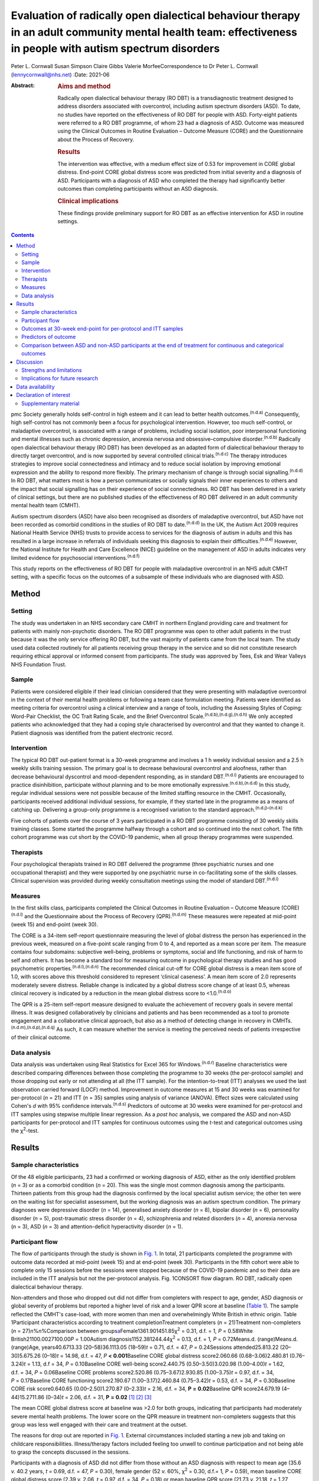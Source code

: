 ===========================================================================================================================================================
Evaluation of radically open dialectical behaviour therapy in an adult community mental health team: effectiveness in people with autism spectrum disorders
===========================================================================================================================================================

Peter L. Cornwall
Susan Simpson
Claire Gibbs
Valerie MorfeeCorrespondence to Dr Peter L. Cornwall
(lennycornwall@nhs.net)
:Date: 2021-06

:Abstract:
   .. rubric:: Aims and method
      :name: sec_a1

   Radically open dialectical behaviour therapy (RO DBT) is a
   transdiagnostic treatment designed to address disorders associated
   with overcontrol, including autism spectrum disorders (ASD). To date,
   no studies have reported on the effectiveness of RO DBT for people
   with ASD. Forty-eight patients were referred to a RO DBT programme,
   of whom 23 had a diagnosis of ASD. Outcome was measured using the
   Clinical Outcomes in Routine Evaluation – Outcome Measure (CORE) and
   the Questionnaire about the Process of Recovery.

   .. rubric:: Results
      :name: sec_a2

   The intervention was effective, with a medium effect size of 0.53 for
   improvement in CORE global distress. End-point CORE global distress
   score was predicted from initial severity and a diagnosis of ASD.
   Participants with a diagnosis of ASD who completed the therapy had
   significantly better outcomes than completing participants without an
   ASD diagnosis.

   .. rubric:: Clinical implications
      :name: sec_a3

   These findings provide preliminary support for RO DBT as an effective
   intervention for ASD in routine settings.


.. contents::
   :depth: 3
..

pmc
Society generally holds self-control in high esteem and it can lead to
better health outcomes.\ :sup:`(n.d.a)` Consequently, high self-control
has not commonly been a focus for psychological intervention. However,
too much self-control, or maladaptive overcontrol, is associated with a
range of problems, including social isolation, poor interpersonal
functioning and mental illnesses such as chronic depression, anorexia
nervosa and obsessive–compulsive disorder.\ :sup:`(n.d.b)` Radically
open dialectical behaviour therapy (RO DBT) has been developed as an
adapted form of dialectical behaviour therapy to directly target
overcontrol, and is now supported by several controlled clinical
trials.\ :sup:`(n.d.c)` The therapy introduces strategies to improve
social connectedness and intimacy and to reduce social isolation by
improving emotional expression and the ability to respond more flexibly.
The primary mechanism of change is through social
signalling.\ :sup:`(n.d.d)` In RO DBT, what matters most is how a person
communicates or socially signals their inner experiences to others and
the impact that social signalling has on their experience of social
connectedness. RO DBT has been delivered in a variety of clinical
settings, but there are no published studies of the effectiveness of RO
DBT delivered in an adult community mental health team (CMHT).

Autism spectrum disorders (ASD) have also been recognised as disorders
of maladaptive overcontrol, but ASD have not been recorded as comorbid
conditions in the studies of RO DBT to date.\ :sup:`(n.d.d)` In the UK,
the Autism Act 2009 requires National Health Service (NHS) trusts to
provide access to services for the diagnosis of autism in adults and
this has resulted in a large increase in referrals of individuals
seeking this diagnosis to explain their difficulties.\ :sup:`(n.d.e)`
However, the National Institute for Health and Care Excellence (NICE)
guideline on the management of ASD in adults indicates very limited
evidence for psychosocial interventions.\ :sup:`(n.d.f)`

This study reports on the effectiveness of RO DBT for people with
maladaptive overcontrol in an NHS adult CMHT setting, with a specific
focus on the outcomes of a subsample of these individuals who are
diagnosed with ASD.

.. _sec1:

Method
======

.. _sec1-1:

Setting
-------

The study was undertaken in an NHS secondary care CMHT in northern
England providing care and treatment for patients with mainly
non-psychotic disorders. The RO DBT programme was open to other adult
patients in the trust because it was the only service offering RO DBT,
but the vast majority of patients came from the local team. The study
used data collected routinely for all patients receiving group therapy
in the service and so did not constitute research requiring ethical
approval or informed consent from participants. The study was approved
by Tees, Esk and Wear Valleys NHS Foundation Trust.

.. _sec1-2:

Sample
------

Patients were considered eligible if their lead clinician considered
that they were presenting with maladaptive overcontrol in the context of
their mental health problems or following a team case formulation
meeting. Patients were identified as meeting criteria for overcontrol
using a clinical interview and a range of tools, including the Assessing
Styles of Coping: Word-Pair Checklist, the OC Trait Rating Scale, and
the Brief Overcontrol Scale.\ :sup:`(n.d.b),(n.d.g),(n.d.h)` We only
accepted patients who acknowledged that they had a coping style
characterised by overcontrol and that they wanted to change it. Patient
diagnosis was identified from the patient electronic record.

.. _sec1-3:

Intervention
------------

The typical RO DBT out-patient format is a 30-week programme and
involves a 1 h weekly individual session and a 2.5 h weekly skills
training session. The primary goal is to decrease behavioural
overcontrol and aloofness, rather than decrease behavioural dyscontrol
and mood-dependent responding, as in standard DBT.\ :sup:`(n.d.i)`
Patients are encouraged to practice disinhibition, participate without
planning and to be more emotionally expressive.\ :sup:`(n.d.b),(n.d.d)`
In this study, regular individual sessions were not possible because of
the limited staffing resource in the CMHT. Occasionally, participants
received additional individual sessions, for example, if they started
late in the programme as a means of catching up. Delivering a group-only
programme is a recognised variation to the standard
approach.\ :sup:`(n.d.j)–(n.d.k)`

Five cohorts of patients over the course of 3 years participated in a RO
DBT programme consisting of 30 weekly skills training classes. Some
started the programme halfway through a cohort and so continued into the
next cohort. The fifth cohort programme was cut short by the COVID-19
pandemic, when all group therapy programmes were suspended.

.. _sec1-4:

Therapists
----------

Four psychological therapists trained in RO DBT delivered the programme
(three psychiatric nurses and one occupational therapist) and they were
supported by one psychiatric nurse in co-facilitating some of the skills
classes. Clinical supervision was provided during weekly consultation
meetings using the model of standard DBT.\ :sup:`(n.d.i)`

.. _sec1-5:

Measures
--------

In the first skills class, participants completed the Clinical Outcomes
in Routine Evaluation – Outcome Measure (CORE)\ :sup:`(n.d.l)` and the
Questionnaire about the Process of Recovery (QPR).\ :sup:`(n.d.m)` These
measures were repeated at mid-point (week 15) and end-point (week 30).

The CORE is a 34-item self-report questionnaire measuring the level of
global distress the person has experienced in the previous week,
measured on a five-point scale ranging from 0 to 4, and reported as a
mean score per item. The measure contains four subdomains: subjective
well-being, problems or symptoms, social and life functioning, and risk
of harm to self and others. It has become a standard tool for measuring
outcome in psychological therapy studies and has good psychometric
properties.\ :sup:`(n.d.l),(n.d.n)` The recommended clinical cut-off for
CORE global distress is a mean item score of 1.0, with scores above this
threshold considered to represent ‘clinical caseness’. A mean item score
of 2.0 represents moderately severe distress. Reliable change is
indicated by a global distress score change of at least 0.5, whereas
clinical recovery is indicated by a reduction in the mean global
distress score to <1.0.\ :sup:`(n.d.o)`

The QPR is a 25-item self-report measure designed to evaluate the
achievement of recovery goals in severe mental illness. It was designed
collaboratively by clinicians and patients and has been recommended as a
tool to promote engagement and a collaborative clinical approach, but
also as a method of detecting change in recovery in
CMHTs.\ :sup:`(n.d.m),(n.d.p),(n.d.q)` As such, it can measure whether
the service is meeting the perceived needs of patients irrespective of
their clinical outcome.

.. _sec1-6:

Data analysis
-------------

Data analysis was undertaken using Real Statistics for Excel 365 for
Windows.\ :sup:`(n.d.r)` Baseline characteristics were described
comparing differences between those completing the programme to 30 weeks
(the per-protocol sample) and those dropping out early or not attending
at all (the ITT sample). For the intention-to-treat (ITT) analyses we
used the last observation carried forward (LOCF) method. Improvement in
outcome measures at 15 and 30 weeks was examined for per-protocol
(*n* = 21) and ITT (*n* = 35) samples using analysis of variance
(ANOVA). Effect sizes were calculated using Cohen's *d* with 95%
confidence intervals.\ :sup:`(n.d.s)` Predictors of outcome at 30 weeks
were examined for per-protocol and ITT samples using stepwise multiple
linear regression. As a *post hoc* analysis, we compared the ASD and
non-ASD participants for per-protocol and ITT samples for continuous
outcomes using the *t*-test and categorical outcomes using the
χ\ :sup:`2`-test.

.. _sec2:

Results
=======

.. _sec2-1:

Sample characteristics
----------------------

Of the 48 eligible participants, 23 had a confirmed or working diagnosis
of ASD, either as the only identified problem (*n* = 3) or as a comorbid
condition (*n* = 20). This was the single most common diagnosis among
the participants. Thirteen patients from this group had the diagnosis
confirmed by the local specialist autism service; the other ten were on
the waiting list for specialist assessment, but the working diagnosis
was an autism spectrum condition. The primary diagnoses were depressive
disorder (*n* = 14), generalised anxiety disorder (*n* = 8), bipolar
disorder (*n* = 6), personality disorder (*n* = 5), post-traumatic
stress disorder (*n* = 4), schizophrenia and related disorders
(*n* = 4), anorexia nervosa (*n* = 3), ASD (*n* = 3) and
attention-deficit hyperactivity disorder (*n* = 1).

.. _sec2-2:

Participant flow
----------------

The flow of participants through the study is shown in `Fig.
1 <#fig01>`__. In total, 21 participants completed the programme with
outcome data recorded at mid-point (week 15) and at end-point (week 30).
Participants in the fifth cohort were able to complete only 15 sessions
before the sessions were stopped because of the COVID-19 pandemic and so
their data are included in the ITT analysis but not the per-protocol
analysis. Fig. 1CONSORT flow diagram. RO DBT, radically open dialectical
behaviour therapy.

Non-attenders and those who dropped out did not differ from completers
with respect to age, gender, ASD diagnosis or global severity of
problems but reported a higher level of risk and a lower QPR score at
baseline (`Table 1 <#tab01>`__). The sample reflected the CMHT's
case-load, with more women than men and overwhelmingly White British in
ethnic origin. Table 1Participant characteristics according to treatment
completionTreatment completers (*n* = 21)Treatment non-completers
(*n* = 27)\ *n*\ %\ *n*\ %Comparison between
groups\ `a <#tfn1_2>`__\ Female1361.901451.85χ\ :sup:`2` = 0.31,
d.f. = 1\ *, P* = 0.58White British21100.0027100.00\ *P* = 1.00Autism
diagnosis1152.381244.44χ\ :sup:`2` = 0.13, d.f. = 1\ *,
P* = 0.72Means.d. (range)Means.d. (range)Age, years40.6713.33
(20–58)36.1113.05 (18–59)\ *t* = 0.71, d.f. = 47, *P* = 0.24Sessions
attended25.813.22 (20–30)5.675.26 (0–18)\ *t* = 14.98, d.f. = 47,
*P* **<** **0.001**\ Baseline CORE global distress score2.060.66
(0.68–3.06)2.480.81 (0.76–3.24)\ *t* = 1.13, d.f = 34,
*P* = 0.10Baseline CORE well-being score2.440.75 (0.50–3.50)3.020.98
(1.00–4.00)\ *t* = 1.62, d.f. = 34, *P* = 0.06Baseline CORE problems
score2.520.86 (0.75–3.67)2.930.85 (1.00–3.75)\ *t* = 0.97, d.f. = 34,
*P* = 0.17Baseline CORE functioning score2.190.67 (1.00–3.17)2.460.84
(0.75–3.42)\ *t* = 0.53, d.f. = 34, *P* = 0.30Baseline CORE risk
score0.640.65 (0.00–2.50)1.270.87 (0–2.33)\ *t* = 2.16, d.f. = 34,
**P** **=** **0.02**\ Baseline QPR score24.679.19 (4–44)15.2711.86
(0–34)\ *t* = 2.06, d.f. = 31, **P** **=** **0.02**\  [1]_ [2]_ [3]_

The mean CORE global distress score at baseline was >2.0 for both
groups, indicating that participants had moderately severe mental health
problems. The lower score on the QPR measure in treatment non-completers
suggests that this group was less well engaged with their care and
treatment at the outset.

The reasons for drop out are reported in `Fig. 1 <#fig01>`__. External
circumstances included starting a new job and taking on childcare
responsibilities. Illness/therapy factors included feeling too unwell to
continue participation and not being able to grasp the concepts
discussed in the sessions.

Participants with a diagnosis of ASD did not differ from those without
an ASD diagnosis with respect to mean age (35.6 *v.* 40.2 years,
*t* = 0.69, d.f. = 47, *P* = 0.30), female gender (52 *v.* 60%,
χ\ :sup:`2` = 0.30, d.f.= 1\ *, P* = 0.59), mean baseline CORE global
distress score (2.39 *v.* 2.06, *t* = 0.97, d.f. = 34, *P* = 0.18) or
mean baseline QPR score (21.73 *v.* 21.18, *t* = 1.27, d.f. = 31,
*P* = 0.89).

.. _sec2-3:

Outcomes at 30-week end-point for per-protocol and ITT samples
--------------------------------------------------------------

| The intervention was effective in both the per-protocol (*n* = 21) and
  the ITT (*n* = 35) samples (`Table 2 <#tab02>`__). In the per-protocol
  sample, five participants (24%) achieved a CORE global distress score
  indicative of clinical recovery (score <1.0) and nine (43%) made a
  reliable improvement (reduction in score >0.5). The effect size for
  change in CORE global distress was medium to large (Cohen's
  *d* = 0.59). The mean improvement at the 30-week end-point was 0.43
  (95% CI 0.09–0.78) for the CORE global distress and the mean increase
  in QPR score was 8.29 (95% CI 3.00–13.57). Table 2Per-protocol and
  intention-to-treat (ITT) analyses of outcomesBaseline,
| mean (s.d.)Mid-point,
| mean (s.d.)Final,
| mean (s.d.)\ *F*\ d.f.\ *P*\ Effect size (95% CI for *d*)Per-protocol
  sample (*n* = 21)CORE global distress score2.06 (0.66)1.78 (0.78)1.63
  (0.81)6.0220\ **<0.01**\ 0.59 (0.57–0.61)CORE well-being score2.44
  (0.75)2.12 (1.05)1.92 (1.00)4.7420\ **0.01**\ 0.59 (0.57–0.61)CORE
  problems score2.52 (0.86)2.15 (0.96)2.00 (0.97)6.5520\ **<0.01**\ 0.57
  (0.55–0.59)CORE functioning score2.19 (0.67)1.85 (0.71)1.74
  (0.83)5.6220\ **0.01**\ 0.59 (0.57–0.61)CORE risk score0.64 (0.65)0.68
  (0.77)0.46 (0.68)2.48200.100.27 (0.25–0.29)QPR score24.67 (9.91)29.68
  (11.83)32.95 (11.59)11.6120\ **<0.001**\ 0.77 (0.75–0.79)ITT sample
  (*n* = 35)CORE global distress score2.23 (0.74)1.98 (0.83)1.85
  (0.93)8.2634\ **<0.001**\ 0.46 (0.45–0.48)CORE well-being score2.67
  (0.88)2.46 (1.11)2.23 (1.18)4.3534\ **0.02**\ 0.40 (0.39–0.42)CORE
  problems score2.69 (0.87)2.36 (1.01)2.21
  (1.12)9.3234\ **<0.001**\ 0.47 (0.45–0.48)CORE functioning2.30
  (0.74)2.00 (0.76)1.93 (0.87)8.6534\ **<0.001**\ 0.47 (0.46–0.49)CORE
  risk score0.90 (0.80)0.86 (0.80)0.68 (0.79)3.3134\ **0.04**\ 0.27
  (0.26–0.29)QPR score21.44 (11.37)25.59 (13.67)28.23
  (14.86)14.8631\ **<0.001**\ 0.52 (0.50–0.53) [4]_ [5]_

In the ITT sample, 9 participants (26%) achieved a CORE global distress
score indicative of clinical recovery and 13 (37%) made a reliable
improvement. The effect size for change in CORE global distress was
small to medium (Cohen's *d* = 0.46). The mean improvement at the
30-week end-point was 0.38 (95% CI 0.02–0.74) and the mean increase in
QPR was 6.69 (95% CI 0.33–13.05).

Seven participants (five with an ASD diagnosis) continued in the therapy
group beyond 30 weeks for clinical reasons. The mean improvement for all
participants (*n* = 28) with outcome at the end of their intervention
was 0.53 (95% CI 0.24–0.82) on the CORE global distress score, which
represents a clinically reliable improvement overall.

.. _sec2-4:

Predictors of outcome
---------------------

We used stepwise regression to examine which factors predicted the
outcome score at 30 weeks in participants completing the programme to 30
weeks (per-protocol, *n* = 21) and the intention-to-treat sample (ITT,
*n* = 35). We entered the following variables into the analysis: age,
gender, initial severity (CORE global distress score at baseline),
diagnosis of ASD, cohort and number of sessions attended.

Initial severity and diagnosis of ASD were entered into the model in
both per-protocol and ITT samples and accounted for a highly significant
amount of the variation in the final outcome score – 60% in the
per-protocol sample and 55% in the ITT sample (`Table 3 <#tab03>`__).
Participants with lower baseline CORE global distress scores and a
diagnosis of autism were significantly more likely to have a better
final outcome score. Table 3Predictors of final Clinical Outcomes in
Routine Evaluation – Outcome Measure (CORE) global distress
scoreModel\ *P*\ Per-protocol sample
(*n* = 21)\ *r*\ :sup:`2` = 0.64adj.
*r*\ :sup:`2` = 0.60\ *F* = 15.76\ **<0.001**\ Variablesβs.e.95%
CI\ *t*\ Constant0.270.39Initial
severity0.850.180.54–1.154.81\ **<0.001**\ Autism0.750.230.34–1.133.27\ **<0.01**\ Intention-to-treat
sample (*n* = 35)\ *r*\ :sup:`2` = 0.57adj.
*r*\ :sup:`2` = 0.55\ *F* = 21.65\ **<0.001**\ Variablesβs.e.95%
CI\ *t*\ Constant0.080.33Initial
severity0.950.140.70–1.196.58\ **<0.001**\ Autism0.370.210.01–0.731.760.09 [6]_

.. _sec2-5:

Comparison between ASD and non-ASD participants at the end of treatment for continuous and categorical outcomes
---------------------------------------------------------------------------------------------------------------

Participants with a confirmed or working diagnosis of ASD showed
clinically reliable improvement and showed better outcomes than non-ASD
participants with respect to functioning and perception of recovery
(`Table 4 <#tab04>`__). Table 4Comparison of change in continuous
outcomes between participants with and without a diagnosis of autism
spectrum disorder (ASD)Change in ASD (s.d.)Change in non-ASD
(s.d.)\ *T*\ d.f.\ *P*\ Per-protocol sample\ `a <#tfn4_2>`__\ CORE
global distress score0.79 (0.61)0.04 (0.37)3.0420\ **<0.01**\ CORE
well-being score0.89 (0.90)0.13 (0.58)1.9320\ **0.03**\ CORE problems
score0.94 (0.60)0.06 (0.52)3.2820\ **<0.01**\ CORE functioning score0.83
(0.79)0.03 (0.43)2.4720\ **0.01**\ CORE risk score0.38 (0.45)−0.03
(0.36)1.9620\ **0.03**\ QPR score12.18 (6.97)4.00
(7.29)2.2920\ **0.02**\ ITT sample\ `b <#tfn4_3>`__\ CORE global
distress score0.57 (0.57)0.18 (0.62)1.57340.06CORE well-being score0.54
(0.84)0.28 (0.97)0.26340.40CORE problems score0.67 (0.61)0.24
(0.77)1.46340.08CORE functioning score0.62 (0.69)0.12
(0.55)2.0034\ **0.03**\ CORE risk score0.31 (0.38)0.12
(0.59)0.62340.27QPR score9.53 (7.73)4.18
(8.74)1.46310.08 [7]_ [8]_ [9]_ [10]_

At the end of treatment the ASD and non-ASD participants (*n* = 28) did
not differ significantly in the number who met the clinical recovery
threshold (CORE global distress score <1.0) (χ\ :sup:`2` = 2.01,
d.f. = 1\ *, P* = 0.16). However, participants with ASD were
significantly more likely to have a reliable improvement in CORE global
distress score in the per-protocol but not the ITT sample. In the
per-protocol sample, 73% of participants with ASD showed reliable
improvement, compared with 10% of non-ASD participants
(χ\ :sup:`2` = 8.21, d.f. = 3\ *, P* = 0.04). In the ITT sample, the
figures were 56% for those with ASD and 18% for non-ASD participants
(χ\ :sup:`2`\ = 4.58, d.f. = 3\ *, P* = 0.21).

Among the male participants completing the programme, 4/8 (50%) achieved
clinical recovery (a CORE global distress score <1.0) compared with 2/13
(15.4%) of the female participants. However, the difference between men
and women was not statistically significant (χ\ :sup:`2` = 2.41,
d.f. = 1\ *, P* = 0.12).

.. _sec3:

Discussion
==========

The findings from this study provide preliminary evidence for the
effectiveness of RO DBT for mental disorders in routine clinical
practice, and in particular for adults with ASD without intellectual
disability. RO DBT is a treatment for maladaptive overcontrol, which
characterises many individuals with autism, and demonstrating that RO
DBT is a potentially effective treatment for this population is
therefore an important step forward.

There have been three randomised controlled trials of RO DBT for
refractory depression\ :sup:`(n.d.t)–(n.d.u)` and two open trials for
anorexia nervosa.\ :sup:`(n.d.v),(n.d.w)` The only published study in a
mixed diagnostic group is a non-randomised controlled trial in adults
with mental health problems related to overcontrol referred to a
specialist psychological therapy service.\ :sup:`(n.d.j)` RO DBT has
been delivered in a variety of clinical settings, including
psychological therapy services, US military veterans services, eating
disorder services and forensic in-patient care.\ :sup:`(n.d.k)`

In psychiatric settings, ASD is almost certainly underdiagnosed as a
comorbid difficulty or misdiagnosed as a psychotic disorder, personality
disorder or obsessive–compulsive disorder,\ :sup:`(n.d.x),(n.d.y)` and
adults with ASD have high levels of psychiatric comorbidity and
dysfunction.\ :sup:`(n.d.z),(n.d.aa)` ASD is also a significant risk
factor for suicidal behaviour.\ :sup:`(n.d.ab)` Previous studies on
treatment for ASD have generally looked at adapting established
psychological therapies to treat comorbid conditions in people with ASD
as a way of improving their mental health and
well-being.\ :sup:`(n.d.ac),(n.d.ad)` There have been very few studies
designed to improve functioning in autism
itself,\ :sup:`(n.d.ae),(n.d.af)` and the current NICE recommendations
are largely extrapolated from work in adolescent and intellectual
disability populations.\ :sup:`(n.d.f)`

Our results can best be compared with two open trials that also used the
CORE as a primary outcome measure. A study of modified individual CBT
for people with ASD in a specialist psychological therapy service had a
larger sample (*n* = 81), but with milder baseline severity (mean CORE
global distress 1.79).\ :sup:`(n.d.ag)` Of the participants completing
the therapy in that study, 37% showed reliable improvement and 19%
achieved clinical recovery on the CORE global distress score, compared
with 73 and 36% respectively for the participants with ASD in our study.
A study of RO DBT in in-patients with anorexia nervosa had a sample size
of 47 and a baseline severity of 2.21 for CORE global distress, very
similar to our study.\ :sup:`(n.d.v)` The mean change in CORE global
distress in the ITT sample was 0.46, with an effect size of 0.71,
thereby showing a more positive outcome overall compared with the
current study.

Social signalling, such as social smiling and prosocial body language,
has been regarded as a core deficit in ASD that is not readily amenable
to change. Our anecdotal impression was that many participants with ASD
were able to learn social signalling, and several gave positive
feedback. For example one anonymous participant commented, ‘I cannot
believe how much it has helped me understand myself, ASD and how to
approach the problems I face with the condition’. Given that the
treatment is designed to treat overcontrol irrespective of ASD
diagnosis, our finding that participants with ASD gained greater benefit
requires further exploration.

.. _sec3-1:

Strengths and limitations
-------------------------

For any treatment of ASD to be delivered, it must be feasible within the
current clinical practice of mental health service delivery. One of the
strengths of this study is that it was implemented in a
government-funded community treatment team, alongside the routine
delivery of care and treatment for a wide range of mental health
conditions, and without any additional resources. It is also important
to note that the participants treated had an illness of at least
moderate severity and were not selected for the likelihood of responding
to the treatment.

There are several limitations that we recognise. This was an
uncontrolled study and we did not gather data on what other treatment
participants might have received. The study sample was entirely White
British, so the findings may not be translatable to multi-ethnic
populations. The sample size is small, and a large proportion of
participants did not complete the 30 weeks of the RO DBT programme. This
high attrition rate can at least partly be explained by an apparent lack
of motivation and engagement at baseline among the treatment
non-completers, as demonstrated by their lower QPR scores. In addition,
we did not measure the fidelity of the programme to the RO DBT manual.
However, despite the fact that participants in this study received a
more limited version of the recommended RO DBT standard of one-to-one
therapy in addition to weekly skills classes, positive findings were
found in both the per-protocol and the intention-to-treat samples. This
in itself is important to note, as most government-funded community
treatment centres, like the one in this study, would not have the
resources to provide the full programme of RO DBT. Our outcome measures
were limited to self-report questionnaires, which might have been biased
in favour of the treatment received, and we do not know whether the
positive outcomes experienced by the participants were sustained beyond
the 30-week therapy programme. We did not record the severity of
overcontrol at baseline, which is one possible explanation for the
better outcome in participants with an ASD diagnosis.

.. _sec3-2:

Implications for future research
--------------------------------

Future research needs to examine RO DBT in ASD using a randomised
controlled trial methodology and it would be important to record any
additional psychological and pharmacological treatments that
participants receive for comorbid conditions. Follow-up beyond the end
of the therapy programme should also be measured. There are already
modified versions of RO DBT being delivered\ :sup:`(n.d.ah)` and so
studies need to carefully describe the content of the therapeutic
intervention and compare more and less intensive models of RO DBT.
Studies using RO DBT need to report the number of participants with ASD
where the treatment is directed at other disorders, as ASD is likely to
be a comorbid condition in many disorders of overcontrol.

We thank the participants; Kathryn Stevinson and Laura Morrison, who
co-facilitated some group sessions; the clinicians from Redcar &
Cleveland Affective Disorders Team; and staff at Tees, Esk and Wear
Valleys NHS Foundation Trust who supported this work. We are also very
grateful to Roelie Hempel and Kirsten Gilbert for their comments on
earlier drafts of the paper.

**Peter L. Cornwall** is a consultant psychiatrist with Redcar &
Cleveland Mental Health Services, Tees, Esk and Wear Valleys NHS
Foundation Trust, UK. **Susan Simpson** is a psychological therapist
with Redcar & Cleveland Mental Health Services, Tees, Esk and Wear
Valleys NHS Foundation Trust. **Claire Gibbs** is a clinical nurse
specialist with Redcar & Cleveland Mental Health Services, Tees, Esk and
Wear Valleys NHS Foundation Trust. **Valerie Morfee** is a team manager
with Redcar & Cleveland Mental Health Services, Tees, Esk and Wear
Valleys NHS Foundation Trust.

.. _sec-das:

Data availability
=================

The data that support the findings of this study are available from the
corresponding author, [PLC], upon reasonable request.

P.L.C. designed the study, analysed the data and wrote the article. S.S.
helped design the study, delivered the treatment, gathered the data and
helped revise the article. C.G. and V.M. delivered the treatment,
gathered the data and helped revise the article.

.. _nts4:

Declaration of interest
=======================

None.

.. _sec4:

Supplementary material
----------------------

For supplementary material accompanying this paper visit
http://doi.org/10.1192/bjb.2020.113.

.. container:: caption

   .. rubric:: 

   click here to view supplementary material

.. container:: references csl-bib-body hanging-indent
   :name: refs

   .. container:: csl-entry
      :name: ref-ref1

      n.d.a.

   .. container:: csl-entry
      :name: ref-ref2

      n.d.b.

   .. container:: csl-entry
      :name: ref-ref3

      n.d.c.

   .. container:: csl-entry
      :name: ref-ref4

      n.d.d.

   .. container:: csl-entry
      :name: ref-ref5

      n.d.e.

   .. container:: csl-entry
      :name: ref-ref6

      n.d.f.

   .. container:: csl-entry
      :name: ref-ref7

      n.d.g.

   .. container:: csl-entry
      :name: ref-ref8

      n.d.h.

   .. container:: csl-entry
      :name: ref-ref9

      n.d.i.

   .. container:: csl-entry
      :name: ref-ref10

      n.d.j.

   .. container:: csl-entry
      :name: ref-ref11

      n.d.ah.

   .. container:: csl-entry
      :name: ref-ref12

      n.d.k.

   .. container:: csl-entry
      :name: ref-ref13

      n.d.l.

   .. container:: csl-entry
      :name: ref-ref14

      n.d.m.

   .. container:: csl-entry
      :name: ref-ref15

      n.d.n.

   .. container:: csl-entry
      :name: ref-ref16

      n.d.o.

   .. container:: csl-entry
      :name: ref-ref17

      n.d.p.

   .. container:: csl-entry
      :name: ref-ref18

      n.d.q.

   .. container:: csl-entry
      :name: ref-ref19

      n.d.r.

   .. container:: csl-entry
      :name: ref-ref20

      n.d.s.

   .. container:: csl-entry
      :name: ref-ref21

      n.d.t.

   .. container:: csl-entry
      :name: ref-ref23

      n.d.u.

   .. container:: csl-entry
      :name: ref-ref24

      n.d.v.

   .. container:: csl-entry
      :name: ref-ref25

      n.d.w.

   .. container:: csl-entry
      :name: ref-ref26

      n.d.x.

   .. container:: csl-entry
      :name: ref-ref27

      n.d.y.

   .. container:: csl-entry
      :name: ref-ref28

      n.d.z.

   .. container:: csl-entry
      :name: ref-ref29

      n.d.aa.

   .. container:: csl-entry
      :name: ref-ref30

      n.d.ab.

   .. container:: csl-entry
      :name: ref-ref31

      n.d.ac.

   .. container:: csl-entry
      :name: ref-ref32

      n.d.ad.

   .. container:: csl-entry
      :name: ref-ref33

      n.d.ae.

   .. container:: csl-entry
      :name: ref-ref34

      n.d.af.

   .. container:: csl-entry
      :name: ref-ref35

      n.d.ag.

.. [1]
   CORE, Clinical Outcomes in Routine Evaluation – Outcome Measure; QPR,
   Questionnaire about the Process of Recovery.

.. [2]
   χ\ \ :sup:`2` for frequency variables, *t*-test for continuous
   variables.

.. [3]
   Bold denotes significance at *P* < 0.05.

.. [4]
   CORE, Clinical Outcomes in Routine Evaluation – Outcome Measure; QPR,
   Questionnaire about the Process of Recovery.

.. [5]
   Bold denotes significance at *P* < 0.05.

.. [6]
   Bold denotes significance at *P* < 0.05.

.. [7]
   CORE, Clinical Outcomes in Routine Evaluation – Outcome Measure; QPR,
   Questionnaire about the Process of Recovery.

.. [8]
   Per-protocol sample: ASD, *n* = 11; non-ASD, *n* = 10.

.. [9]
   Intention-to-treat (ITT) sample: ASD, *n* = 18; non-ASD, *n* = 17.

.. [10]
   Bold denotes significance at *P* < 0.05.
